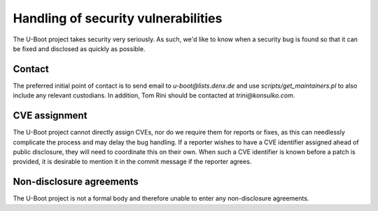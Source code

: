.. SPDX-License-Identifier: GPL-2.0+:

Handling of security vulnerabilities
====================================

The U-Boot project takes security very seriously.  As such, we'd like to know
when a security bug is found so that it can be fixed and disclosed as quickly
as possible.

Contact
-------

The preferred initial point of contact is to send email to
`u-boot@lists.denx.de` and use `scripts/get_maintainers.pl` to also include any
relevant custodians. In addition, Tom Rini should be contacted at
`trini@konsulko.com`.

CVE assignment
--------------

The U-Boot project cannot directly assign CVEs, nor do we require them for
reports or fixes, as this can needlessly complicate the process and may delay
the bug handling. If a reporter wishes to have a CVE identifier assigned ahead
of public disclosure, they will need to coordinate this on their own.  When
such a CVE identifier is known before a patch is provided, it is desirable to
mention it in the commit message if the reporter agrees.

Non-disclosure agreements
-------------------------

The U-Boot project is not a formal body and therefore unable to enter any
non-disclosure agreements.
